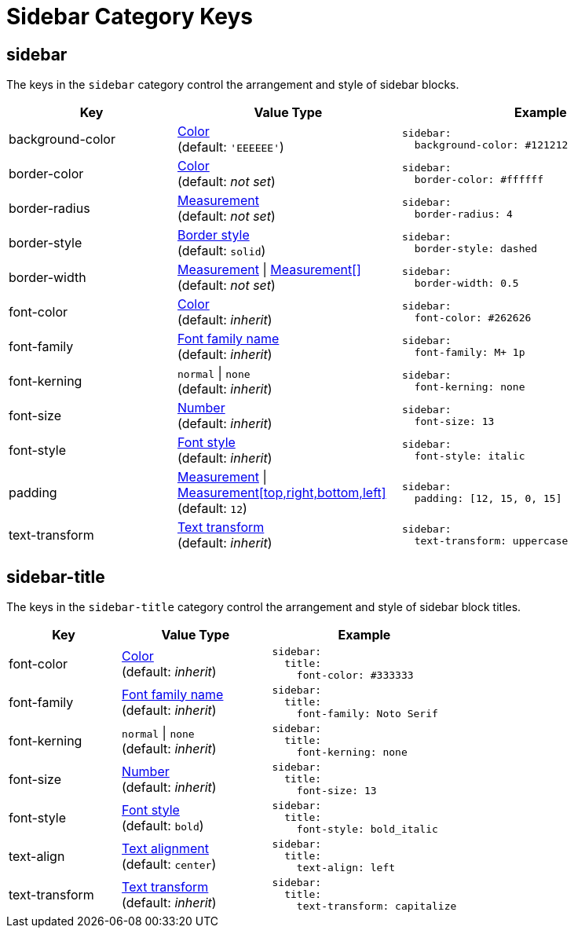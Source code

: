 = Sidebar Category Keys
:navtitle: Sidebar
:source-language: yaml

[#sidebar]
== sidebar

The keys in the `sidebar` category control the arrangement and style of sidebar blocks.

[cols="3,4,5a"]
|===
|Key |Value Type |Example

|background-color
|xref:color.adoc[Color] +
(default: `'EEEEEE'`)
|[source]
sidebar:
  background-color: #121212

|border-color
|xref:blocks.adoc#border-color[Color] +
(default: _not set_)
|[source]
sidebar:
  border-color: #ffffff

|border-radius
|xref:blocks.adoc#radius[Measurement] +
(default: _not set_)
|[source]
sidebar:
  border-radius: 4

|border-style
|xref:blocks.adoc#border-style[Border style] +
(default: `solid`)
|[source]
sidebar:
  border-style: dashed

|border-width
|xref:blocks.adoc#border-width[Measurement] {vbar} xref:blocks.adoc#border-width[Measurement[\]] +
(default: _not set_)
|[source]
sidebar:
  border-width: 0.5

|font-color
|xref:color.adoc[Color] +
(default: _inherit_)
|[source]
sidebar:
  font-color: #262626

|font-family
|xref:font-support.adoc[Font family name] +
(default: _inherit_)
|[source]
sidebar:
  font-family: M+ 1p

|font-kerning
|`normal` {vbar} `none` +
(default: _inherit_)
|[source]
sidebar:
  font-kerning: none

|font-size
|xref:language.adoc#values[Number] +
(default: _inherit_)
|[source]
sidebar:
  font-size: 13

|font-style
|xref:text.adoc#font-style[Font style] +
(default: _inherit_)
|[source]
sidebar:
  font-style: italic

|padding
|xref:measurement-units.adoc[Measurement] {vbar} xref:measurement-units.adoc[Measurement[top,right,bottom,left\]] +
(default: `12`)
|[source]
sidebar:
  padding: [12, 15, 0, 15]

|text-transform
|xref:text.adoc#transform[Text transform] +
(default: _inherit_)
|[source]
sidebar:
  text-transform: uppercase
|===

[#title]
== sidebar-title

The keys in the `sidebar-title` category control the arrangement and style of sidebar block titles.

[cols="3,4,5a"]
|===
|Key |Value Type |Example

|font-color
|xref:color.adoc[Color] +
(default: _inherit_)
|[source]
sidebar:
  title:
    font-color: #333333

|font-family
|xref:font-support.adoc[Font family name] +
(default: _inherit_)
|[source]
sidebar:
  title:
    font-family: Noto Serif

|font-kerning
|`normal` {vbar} `none` +
(default: _inherit_)
|[source]
sidebar:
  title:
    font-kerning: none

|font-size
|xref:language.adoc#values[Number] +
(default: _inherit_)
|[source]
sidebar:
  title:
    font-size: 13

|font-style
|xref:text.adoc#font-style[Font style] +
(default: `bold`)
|[source]
sidebar:
  title:
    font-style: bold_italic

|text-align
|xref:text.adoc#text-align[Text alignment] +
(default: `center`)
|[source]
sidebar:
  title:
    text-align: left

|text-transform
|xref:text.adoc#transform[Text transform] +
(default: _inherit_)
|[source]
sidebar:
  title:
    text-transform: capitalize
|===
